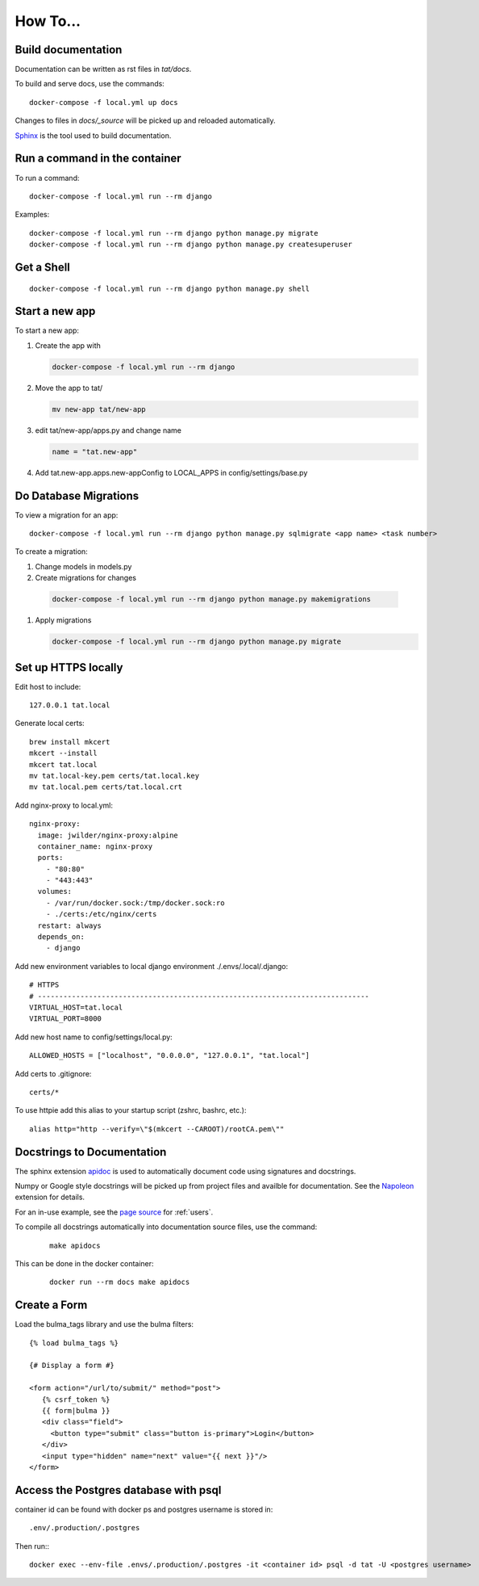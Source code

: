 How To...
======================================================================

Build documentation
----------------------------------------------------------------------

Documentation can be written as rst files in `tat/docs`.


To build and serve docs, use the commands::
    
    docker-compose -f local.yml up docs



Changes to files in `docs/_source` will be picked up and reloaded automatically.

`Sphinx <https://www.sphinx-doc.org/>`_ is the tool used to build documentation.

Run a command in the container
----------------------------------------------------------------------
To run a command::
        
    docker-compose -f local.yml run --rm django

Examples::

    docker-compose -f local.yml run --rm django python manage.py migrate
    docker-compose -f local.yml run --rm django python manage.py createsuperuser

Get a Shell
----------------------------------------------------------------------
::
  
  docker-compose -f local.yml run --rm django python manage.py shell

Start a new app
----------------------------------------------------------------------
To start a new app:

#. Create the app with

   .. code-block:: bash

     docker-compose -f local.yml run --rm django

#. Move the app to tat/

   .. code-block:: bash

     mv new-app tat/new-app

#. edit tat/new-app/apps.py and change name

   .. code-block:: python

     name = "tat.new-app"

#. Add tat.new-app.apps.new-appConfig to LOCAL_APPS in config/settings/base.py

Do Database Migrations
----------------------------------------------------------------------
To view a migration for an app::

    docker-compose -f local.yml run --rm django python manage.py sqlmigrate <app name> <task number>

To create a migration:

#. Change models in models.py
#. Create migrations for changes
   
  .. code-block:: bash

    docker-compose -f local.yml run --rm django python manage.py makemigrations

#. Apply migrations

   .. code-block:: bash

     docker-compose -f local.yml run --rm django python manage.py migrate


Set up HTTPS locally
----------------------------------------------------------------------
Edit host to include::

    127.0.0.1 tat.local

Generate local certs::

    brew install mkcert
    mkcert --install
    mkcert tat.local
    mv tat.local-key.pem certs/tat.local.key
    mv tat.local.pem certs/tat.local.crt

Add nginx-proxy to local.yml::

    nginx-proxy:
      image: jwilder/nginx-proxy:alpine
      container_name: nginx-proxy
      ports:
        - "80:80"
        - "443:443"
      volumes:
        - /var/run/docker.sock:/tmp/docker.sock:ro
        - ./certs:/etc/nginx/certs
      restart: always
      depends_on:
        - django

Add new environment variables to local django environment ./.envs/.local/.django:: 

    # HTTPS
    # ------------------------------------------------------------------------------
    VIRTUAL_HOST=tat.local
    VIRTUAL_PORT=8000

Add new host name to config/settings/local.py::

    ALLOWED_HOSTS = ["localhost", "0.0.0.0", "127.0.0.1", "tat.local"]

Add certs to .gitignore::

    certs/*

To use httpie add this alias to your startup script (zshrc, bashrc, etc.)::

        alias http="http --verify=\"$(mkcert --CAROOT)/rootCA.pem\""

Docstrings to Documentation
----------------------------------------------------------------------

The sphinx extension `apidoc <https://www.sphinx-doc.org/en/master/man/sphinx-apidoc.html/>`_ is used to automatically document code using signatures and docstrings.

Numpy or Google style docstrings will be picked up from project files and availble for documentation. See the `Napoleon <https://sphinxcontrib-napoleon.readthedocs.io/en/latest/>`_ extension for details.

For an in-use example, see the `page source <_sources/users.rst.txt>`_ for :ref:`users`.

To compile all docstrings automatically into documentation source files, use the command:
    ::
    
        make apidocs


This can be done in the docker container:
    :: 
        
        docker run --rm docs make apidocs

Create a Form
----------------------------------------------------------------------
Load the bulma_tags library and use the bulma filters::

  {% load bulma_tags %}

  {# Display a form #}

  <form action="/url/to/submit/" method="post">
     {% csrf_token %}
     {{ form|bulma }}
     <div class="field">
       <button type="submit" class="button is-primary">Login</button>
     </div>
     <input type="hidden" name="next" value="{{ next }}"/>
  </form>

Access the Postgres database with psql
----------------------------------------------------------------------
container id can be found with docker ps and postgres username is stored
in::

  .env/.production/.postgres

Then run:::

  docker exec --env-file .envs/.production/.postgres -it <container id> psql -d tat -U <postgres username>
